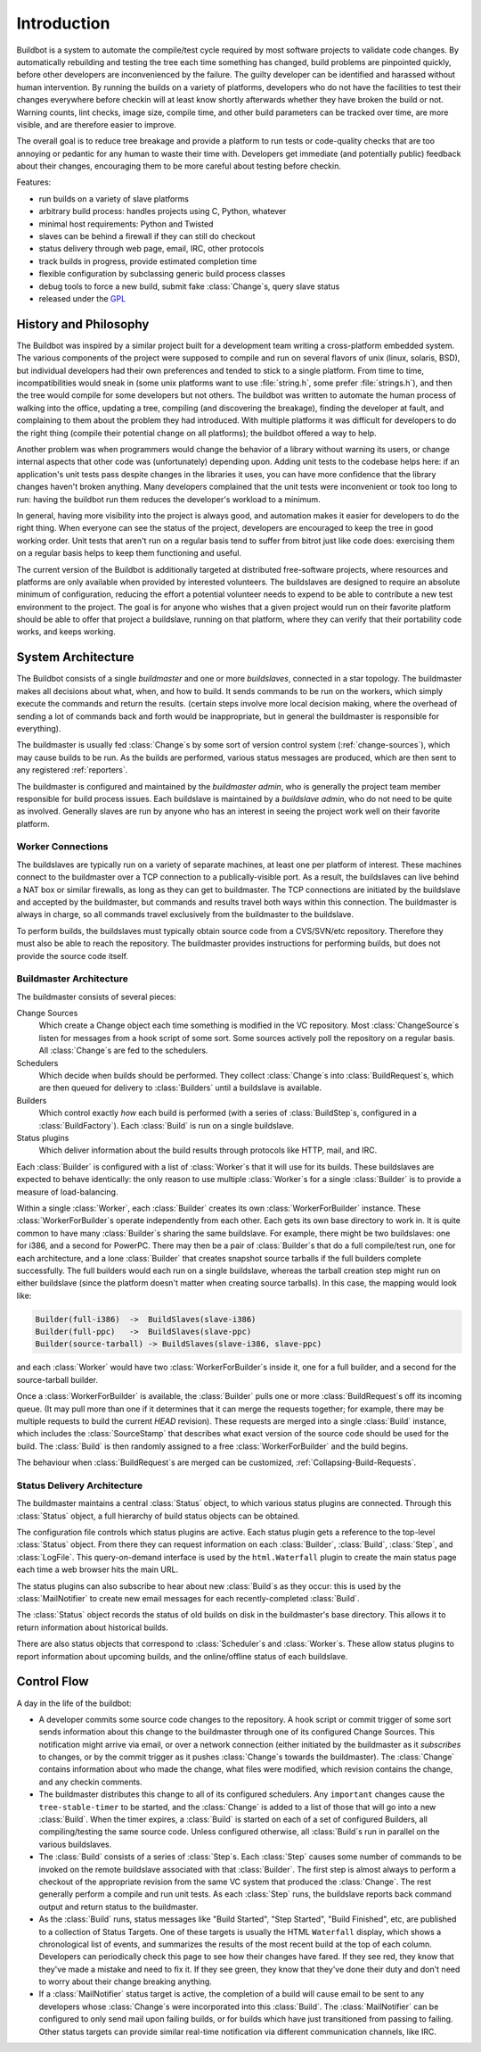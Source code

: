 .. _Introduction:

Introduction
============

Buildbot is a system to automate the compile/test cycle required by most software projects to validate code changes.
By automatically rebuilding and testing the tree each time something has changed, build problems are pinpointed quickly, before other developers are inconvenienced by the failure.
The guilty developer can be identified and harassed without human intervention.
By running the builds on a variety of platforms, developers who do not have the facilities to test their changes everywhere before checkin will at least know shortly afterwards whether they have broken the build or not.
Warning counts, lint checks, image size, compile time, and other build parameters can be tracked over time, are more visible, and are therefore easier to improve.

The overall goal is to reduce tree breakage and provide a platform to run tests or code-quality checks that are too annoying or pedantic for any human to waste their time with.
Developers get immediate (and potentially public) feedback about their changes, encouraging them to be more careful about testing before checkin.

Features:

* run builds on a variety of slave platforms
* arbitrary build process: handles projects using C, Python, whatever
* minimal host requirements: Python and Twisted
* slaves can be behind a firewall if they can still do checkout
* status delivery through web page, email, IRC, other protocols
* track builds in progress, provide estimated completion time
* flexible configuration by subclassing generic build process classes
* debug tools to force a new build, submit fake :class:`Change`\s, query slave status
* released under the `GPL <http://opensource.org/licenses/gpl-2.0.php>`_

.. _History-and-Philosophy:

History and Philosophy
----------------------

The Buildbot was inspired by a similar project built for a development team writing a cross-platform embedded system.
The various components of the project were supposed to compile and run on several flavors of unix (linux, solaris, BSD), but individual developers had their own preferences and tended to stick to a single platform.
From time to time, incompatibilities would sneak in (some unix platforms want to use :file:`string.h`, some prefer :file:`strings.h`), and then the tree would compile for some developers but not others.
The buildbot was written to automate the human process of walking into the office, updating a tree, compiling (and discovering the breakage), finding the developer at fault, and complaining to them about the problem they had introduced.
With multiple platforms it was difficult for developers to do the right thing (compile their potential change on all platforms); the buildbot offered a way to help.

Another problem was when programmers would change the behavior of a library without warning its users, or change internal aspects that other code was (unfortunately) depending upon.
Adding unit tests to the codebase helps here: if an application's unit tests pass despite changes in the libraries it uses, you can have more confidence that the library changes haven't broken anything.
Many developers complained that the unit tests were inconvenient or took too long to run: having the buildbot run them reduces the developer's workload to a minimum.

In general, having more visibility into the project is always good, and automation makes it easier for developers to do the right thing.
When everyone can see the status of the project, developers are encouraged to keep the tree in good working order.
Unit tests that aren't run on a regular basis tend to suffer from bitrot just like code does: exercising them on a regular basis helps to keep them functioning and useful.

The current version of the Buildbot is additionally targeted at distributed free-software projects, where resources and platforms are only available when provided by interested volunteers.
The buildslaves are designed to require an absolute minimum of configuration, reducing the effort a potential volunteer needs to expend to be able to contribute a new test environment to the project.
The goal is for anyone who wishes that a given project would run on their favorite platform should be able to offer that project a buildslave, running on that platform, where they can verify that their portability code works, and keeps working.

.. _System-Architecture:

System Architecture
-------------------

The Buildbot consists of a single *buildmaster* and one or more *buildslaves*, connected in a star topology.
The buildmaster makes all decisions about what, when, and how to build.
It sends commands to be run on the workers, which simply execute the commands and return the results.
(certain steps involve more local decision making, where the overhead of sending a lot of commands back and forth would be inappropriate, but in general the buildmaster is responsible for everything).

The buildmaster is usually fed :class:`Change`\s by some sort of version control system (:ref:`change-sources`), which may cause builds to be run.
As the builds are performed, various status messages are produced, which are then sent to any registered :ref:`reporters`.

.. image:: _images/overview.*
   :alt: Overview Diagram

The buildmaster is configured and maintained by the *buildmaster admin*, who is generally the project team member responsible for build process issues.
Each buildslave is maintained by a *buildslave admin*, who do not need to be quite as involved.
Generally slaves are run by anyone who has an interest in seeing the project work well on their favorite platform.

.. Worker-Connections:

Worker Connections
~~~~~~~~~~~~~~~~~~

The buildslaves are typically run on a variety of separate machines, at least one per platform of interest.
These machines connect to the buildmaster over a TCP connection to a publically-visible port.
As a result, the buildslaves can live behind a NAT box or similar firewalls, as long as they can get to buildmaster.
The TCP connections are initiated by the buildslave and accepted by the buildmaster, but commands and results travel both ways within this connection.
The buildmaster is always in charge, so all commands travel exclusively from the buildmaster to the buildslave.

To perform builds, the buildslaves must typically obtain source code from a CVS/SVN/etc repository.
Therefore they must also be able to reach the repository.
The buildmaster provides instructions for performing builds, but does not provide the source code itself.

.. image:: _images/slaves.*
   :alt: BuildSlave Connections

.. _Buildmaster-Architecture:

Buildmaster Architecture
~~~~~~~~~~~~~~~~~~~~~~~~

The buildmaster consists of several pieces:

.. image:: _images/master.*
   :alt: Buildmaster Architecture

Change Sources
    Which create a Change object each time something is modified in the VC repository.
    Most :class:`ChangeSource`\s listen for messages from a hook script of some sort.
    Some sources actively poll the repository on a regular basis.
    All :class:`Change`\s are fed to the schedulers.

Schedulers
    Which decide when builds should be performed.
    They collect :class:`Change`\s into :class:`BuildRequest`\s, which are then queued for delivery to :class:`Builders` until a buildslave is available.

Builders
    Which control exactly *how* each build is performed (with a series of :class:`BuildStep`\s, configured in a :class:`BuildFactory`).
    Each :class:`Build` is run on a single buildslave.

Status plugins
    Which deliver information about the build results through protocols like HTTP, mail, and IRC.

Each :class:`Builder` is configured with a list of :class:`Worker`\s that it will use for its builds.
These buildslaves are expected to behave identically: the only reason to use multiple :class:`Worker`\s for a single :class:`Builder` is to provide a measure of load-balancing.

Within a single :class:`Worker`, each :class:`Builder` creates its own :class:`WorkerForBuilder` instance.
These :class:`WorkerForBuilder`\s operate independently from each other.
Each gets its own base directory to work in.
It is quite common to have many :class:`Builder`\s sharing the same buildslave.
For example, there might be two buildslaves: one for i386, and a second for PowerPC.
There may then be a pair of :class:`Builder`\s that do a full compile/test run, one for each architecture, and a lone :class:`Builder` that creates snapshot source tarballs if the full builders complete successfully.
The full builders would each run on a single buildslave, whereas the tarball creation step might run on either buildslave (since the platform doesn't matter when creating source tarballs).
In this case, the mapping would look like:

.. code-block:: none

    Builder(full-i386)  ->  BuildSlaves(slave-i386)
    Builder(full-ppc)   ->  BuildSlaves(slave-ppc)
    Builder(source-tarball) -> BuildSlaves(slave-i386, slave-ppc)

and each :class:`Worker` would have two :class:`WorkerForBuilder`\s inside it, one for a full builder, and a second for the source-tarball builder.

Once a :class:`WorkerForBuilder` is available, the :class:`Builder` pulls one or more :class:`BuildRequest`\s off its incoming queue.
(It may pull more than one if it determines that it can merge the requests together; for example, there may be multiple requests to build the current *HEAD* revision).
These requests are merged into a single :class:`Build` instance, which includes the :class:`SourceStamp` that describes what exact version of the source code should be used for the build.
The :class:`Build` is then randomly assigned to a free :class:`WorkerForBuilder` and the build begins.

The behaviour when :class:`BuildRequest`\s are merged can be customized, :ref:`Collapsing-Build-Requests`.

.. _Status-Delivery-Architecture:

Status Delivery Architecture
~~~~~~~~~~~~~~~~~~~~~~~~~~~~

The buildmaster maintains a central :class:`Status` object, to which various status plugins are connected.
Through this :class:`Status` object, a full hierarchy of build status objects can be obtained.

.. image:: _images/status.*
   :alt: Status Delivery

The configuration file controls which status plugins are active.
Each status plugin gets a reference to the top-level :class:`Status` object.
From there they can request information on each :class:`Builder`, :class:`Build`, :class:`Step`, and :class:`LogFile`.
This query-on-demand interface is used by the ``html.Waterfall`` plugin to create the main status page each time a web browser hits the main URL.

The status plugins can also subscribe to hear about new :class:`Build`\s as they occur: this is used by the :class:`MailNotifier` to create new email messages for each recently-completed :class:`Build`.

The :class:`Status` object records the status of old builds on disk in the buildmaster's base directory.
This allows it to return information about historical builds.

There are also status objects that correspond to :class:`Scheduler`\s and :class:`Worker`\s.
These allow status plugins to report information about upcoming builds, and the online/offline status of each buildslave.

.. _Control-Flow:

Control Flow
------------

A day in the life of the buildbot:

* A developer commits some source code changes to the repository.
  A hook script or commit trigger of some sort sends information about this change to the buildmaster through one of its configured Change Sources.
  This notification might arrive via email, or over a network connection (either initiated by the buildmaster as it *subscribes* to changes, or by the commit trigger as it pushes :class:`Change`\s towards the buildmaster).
  The :class:`Change` contains information about who made the change, what files were modified, which revision contains the change, and any checkin comments.

* The buildmaster distributes this change to all of its configured schedulers.
  Any ``important`` changes cause the ``tree-stable-timer`` to be started, and the :class:`Change` is added to a list of those that will go into a new :class:`Build`.
  When the timer expires, a :class:`Build` is started on each of a set of configured Builders, all compiling/testing the same source code.
  Unless configured otherwise, all :class:`Build`\s run in parallel on the various buildslaves.

* The :class:`Build` consists of a series of :class:`Step`\s.
  Each :class:`Step` causes some number of commands to be invoked on the remote buildslave associated with that :class:`Builder`.
  The first step is almost always to perform a checkout of the appropriate revision from the same VC system that produced the :class:`Change`.
  The rest generally perform a compile and run unit tests.
  As each :class:`Step` runs, the buildslave reports back command output and return status to the buildmaster.

* As the :class:`Build` runs, status messages like "Build Started", "Step Started", "Build Finished", etc, are published to a collection of Status Targets.
  One of these targets is usually the HTML ``Waterfall`` display, which shows a chronological list of events, and summarizes the results of the most recent build at the top of each column.
  Developers can periodically check this page to see how their changes have fared.
  If they see red, they know that they've made a mistake and need to fix it.
  If they see green, they know that they've done their duty and don't need to worry about their change breaking anything.

* If a :class:`MailNotifier` status target is active, the completion of a build will cause email to be sent to any developers whose :class:`Change`\s were incorporated into this :class:`Build`.
  The :class:`MailNotifier` can be configured to only send mail upon failing builds, or for builds which have just transitioned from passing to failing.
  Other status targets can provide similar real-time notification via different communication channels, like IRC.
